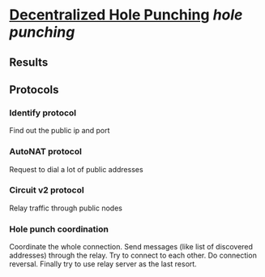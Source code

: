* [[https://research.protocol.ai/publications/decentralized-hole-punching/][Decentralized Hole Punching]] [[hole punching]]
** Results
** Protocols
*** Identify protocol
Find out the public ip and port
*** AutoNAT protocol
Request to dial a lot of public addresses
*** Circuit v2 protocol
Relay traffic through public nodes
*** Hole punch coordination
Coordinate the whole connection. Send messages (like list of discovered addresses) through the relay. Try to connect to each other. Do connection reversal. Finally try to use relay server as the last resort.